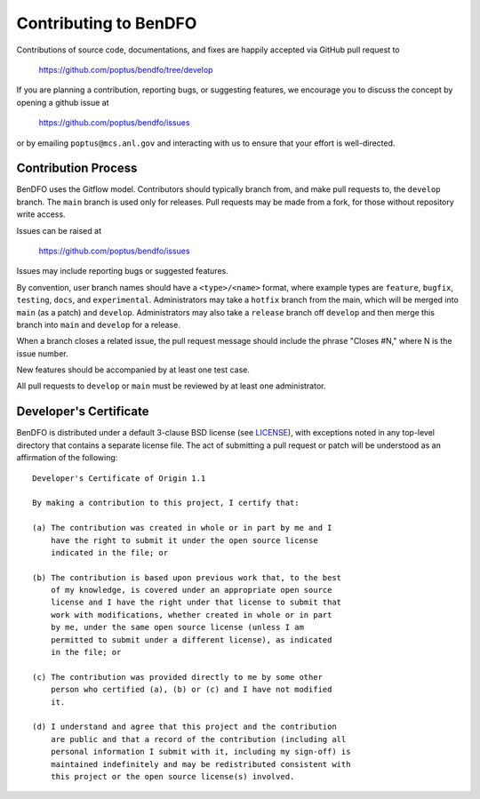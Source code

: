 Contributing to BenDFO
======================

Contributions of source code, documentations, and fixes are happily
accepted via GitHub pull request to

    https://github.com/poptus/bendfo/tree/develop

If you are planning a contribution, reporting bugs, or suggesting features, 
we encourage you to discuss the concept by opening a github issue at

  https://github.com/poptus/bendfo/issues
  
or by emailing  ``poptus@mcs.anl.gov``
and interacting with us to ensure that your effort is well-directed.

Contribution Process
--------------------

BenDFO uses the Gitflow model. Contributors should typically branch from, and
make pull requests to, the ``develop`` branch. The ``main`` branch is used only
for releases. Pull requests may be made from a fork, for those without
repository write access.

Issues can be raised at

    https://github.com/poptus/bendfo/issues

Issues may include reporting bugs or suggested features.

By convention, user branch names should have a ``<type>/<name>`` format, where
example types are ``feature``, ``bugfix``, ``testing``, ``docs``, and
``experimental``.
Administrators may take a ``hotfix`` branch from the main, which will be
merged into ``main`` (as a patch) and ``develop``.
Administrators may also take a ``release`` branch off ``develop`` and then
merge this branch into ``main`` and ``develop`` for a release.

When a branch closes a related issue, the pull request message should include
the phrase "Closes #N," where N is the issue number.

New features should be accompanied by at least one test case.

All pull requests to ``develop`` or ``main`` must be reviewed by at least one
administrator.

Developer's Certificate
-----------------------

BenDFO is distributed under a default 3-clause BSD license (see LICENSE_), with 
exceptions noted in any top-level directory that contains a separate license file.  
The act of submitting a pull request or patch will be understood as an 
affirmation of the following:

::

  Developer's Certificate of Origin 1.1

  By making a contribution to this project, I certify that:

  (a) The contribution was created in whole or in part by me and I
      have the right to submit it under the open source license
      indicated in the file; or

  (b) The contribution is based upon previous work that, to the best
      of my knowledge, is covered under an appropriate open source
      license and I have the right under that license to submit that
      work with modifications, whether created in whole or in part
      by me, under the same open source license (unless I am
      permitted to submit under a different license), as indicated
      in the file; or

  (c) The contribution was provided directly to me by some other
      person who certified (a), (b) or (c) and I have not modified
      it.

  (d) I understand and agree that this project and the contribution
      are public and that a record of the contribution (including all
      personal information I submit with it, including my sign-off) is
      maintained indefinitely and may be redistributed consistent with
      this project or the open source license(s) involved.


.. _LICENSE: https://github.com/poptus/bendfo/blob/main/LICENSE
